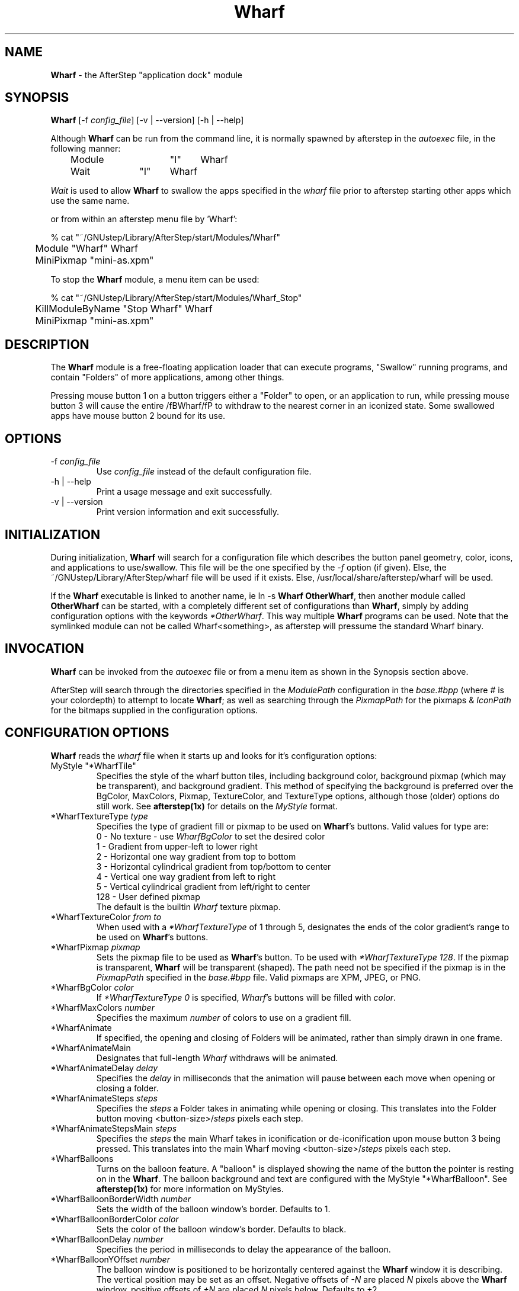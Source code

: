 .\" t
.\" @(#)Wharf.1		02/07/00
.TH Wharf 1.8 "Feb 7 2000" Wharf
.UC
.SH NAME
\fBWharf\fP \- the AfterStep "application dock" module

.SH SYNOPSIS
\fBWharf\fP [\-f \fIconfig_file\fP] [\-v | \--version] [\-h | \--help]
.sp
Although \fBWharf\fP can be run from the command line, it is normally 
spawned by afterstep in the \fIautoexec\fP file, in the following manner:
.nf
.sp
	Module		"I"	Wharf
	Wait		"I"	Wharf
.sp
.fi
\fIWait\fP is used to allow \fBWharf\fP to swallow the apps specified in the
\fIwharf\fP file prior to afterstep starting other apps which use the same
name.
.sp
or from within an afterstep menu file by 'Wharf':
.nf
.sp
% cat "~/GNUstep/Library/AfterStep/start/Modules/Wharf"
	Module "Wharf" Wharf
	MiniPixmap "mini-as.xpm"
.fi

To stop the \fBWharf\fP module, a menu item can be used:
.nf
.sp
% cat "~/GNUstep/Library/AfterStep/start/Modules/Wharf_Stop"
	KillModuleByName "Stop Wharf" Wharf
	MiniPixmap "mini-as.xpm"
.fi

.SH DESCRIPTION
The \fBWharf\fP module is a free-floating application loader that can
execute programs, "Swallow" running programs, and contain "Folders" of
more applications, among other things.

Pressing mouse button 1 on a button triggers either a "Folder" to open,
or an application to run, while pressing mouse button 3 will cause
the entire /fBWharf/fP to withdraw to the nearest corner in an iconized
state. Some swallowed apps have mouse button 2 bound for its use.

.SH OPTIONS
.IP "\-f \fIconfig_file\fP"
Use \fIconfig_file\fP instead of the default configuration file.

.IP "\-h | \--help"
Print a usage message and exit successfully.

.IP "\-v | \--version"
Print version information and exit successfully.

.SH INITIALIZATION
During initialization, \fBWharf\fP will search for a configuration
file which describes the button panel geometry, color, icons, and
applications to use/swallow. This file will be the one specified by the 
\fI\-f\fP option (if given).  Else, the ~/GNUstep/Library/AfterStep/wharf 
file will be used if it exists.  Else, /usr/local/share/afterstep/wharf 
will be used.

If the \fBWharf\fP executable is linked to another name, ie ln -s \fBWharf\fP
\fBOtherWharf\fP, then another module called \fBOtherWharf\fP can be started,
with a completely different set of configurations than \fBWharf\fP, simply by
adding configuration options with the keywords \fI*OtherWharf\fP.
This way multiple \fBWharf\fP programs can be used.  Note that the symlinked
module can not be called Wharf<something>, as afterstep will pressume
the standard Wharf binary.

.SH INVOCATION
\fBWharf\fP can be invoked from the \fIautoexec\fP file or from a menu
item as shown in the Synopsis section above.

AfterStep will search through the directories specified in the
\fIModulePath\fP configuration in the \fIbase.#bpp\fP (where # is your
colordepth) to attempt to locate \fBWharf\fP; as well as searching through
the \fIPixmapPath\fP for the pixmaps & \fIIconPath\fP for the bitmaps
supplied in the configuration options.

.SH CONFIGURATION OPTIONS
\fBWharf\fP reads the \fIwharf\fP file when it starts up and looks for
it's configuration options:

.IP "MyStyle ""*WharfTile"""
Specifies the style of the wharf button tiles, including background color, 
background pixmap (which may be transparent), and background gradient. 
This method of specifying the background is preferred over the BgColor, 
MaxColors, Pixmap, TextureColor, and TextureType options, although those 
(older) options do still work. See \fBafterstep(1x)\fP for details on the 
\fIMyStyle\fP format.

.IP "*WharfTextureType \fItype\fP"
Specifies the type of gradient fill or pixmap to be used on 
\fBWharf\fP's buttons.  Valid values for type are:
.nf
0 - No texture - use \fIWharfBgColor\fP to set the desired color
1 - Gradient from upper-left to lower right
2 - Horizontal one way gradient from top to bottom
3 - Horizontal cylindrical gradient from top/bottom to center
4 - Vertical one way gradient from left to right
5 - Vertical cylindrical gradient from left/right to center
128 - User defined pixmap
.fi
The default is the builtin \fIWharf\fP texture pixmap.

.IP "*WharfTextureColor \fIfrom\fP \fIto\fP"
When used with a \fI*WharfTextureType\fP of 1 through 5, designates the
ends of the color gradient's range to be used on \fBWharf\fP's buttons.

.IP "*WharfPixmap \fIpixmap\fP"
Sets the pixmap file to be used as \fBWharf\fP's button.  To be used
with \fI*WharfTextureType 128\fP. If the pixmap is transparent, 
\fBWharf\fP will be transparent (shaped). The path need not be specified 
if the pixmap is in the \fIPixmapPath\fP specified in the \fIbase.#bpp\fP 
file. Valid pixmaps are XPM, JPEG, or PNG.

.IP "*WharfBgColor \fIcolor\fP"
If \fI*WharfTextureType 0\fP is specified, \fIWharf\fP's buttons
will be filled with \fIcolor\fP.

.IP "*WharfMaxColors \fInumber\fP"
Specifies the maximum \fInumber\fP of colors to use on a gradient
fill.

.IP "*WharfAnimate"
If specified, the opening and closing of Folders will be animated, 
rather than simply drawn in one frame.

.IP "*WharfAnimateMain"
Designates that full-length \fIWharf\fP withdraws will be animated.

.IP "*WharfAnimateDelay \fIdelay\fP"
Specifies the \fIdelay\fP in milliseconds that the animation will pause
between each move when opening or closing a folder.

.IP "*WharfAnimateSteps \fIsteps\fP"
Specifies the \fIsteps\fP a Folder takes in animating while opening or
closing.  This translates into the Folder button moving
<button-size>/\fIsteps\fP pixels each step.

.IP "*WharfAnimateStepsMain \fIsteps\fP"
Specifies the \fIsteps\fP the main Wharf takes in iconification or
de-iconification upon mouse button 3 being pressed. This translates into
the main Wharf moving <button-size>/\fIsteps\fP pixels each step.

.IP "*WharfBalloons"
Turns on the balloon feature. A "balloon" is displayed showing the name 
of the button the pointer is resting on in the \fBWharf\fP. The balloon 
background and text are configured with the MyStyle "*WharfBalloon".
See \fBafterstep(1x)\fP for more information on MyStyles.

.IP "*WharfBalloonBorderWidth \fInumber\fP"
Sets the width of the balloon window's border. Defaults to 1.

.IP "*WharfBalloonBorderColor \fIcolor\fP"
Sets the color of the balloon window's border. Defaults to black.

.IP "*WharfBalloonDelay \fInumber\fP"
Specifies the period in milliseconds to delay the appearance of the balloon.

.IP "*WharfBalloonYOffset \fInumber\fP"
The balloon window is positioned to be horizontally centered against
the \fBWharf\fP window it is describing. The vertical position may be
set as an offset. Negative offsets of \fI-N\fP are placed \fIN\fP
pixels above the \fBWharf\fP window, positive offsets of \fI+N\fP are 
placed \fIN\fP pixels below. Defaults to +2.

.IP "*WharfFullPush"
If specified, the entire \fBWharf\fP button background will be offset down
and to the right 2 pixels when pushed.  Especially useful with
\fI*WharfNoBorder\fP textures.

.IP "*WharfNoPush"
If specified, the entire \fBWharf\fP button will not appear as if it is
being pushed in.

.IP "*WharfNoBorder"
Denotes that beveled borders should not be drawn around the \fBWharf\fP
button. Useful with textures or pixmaps that include their own bevels.

.IP "*WharfWithdrawStyle \fIstyle\fP"
Specifies the circumstances under which button 3 should cause the 
\fBWharf\fP to withdraw to a corner. If \fIstyle\fP is 0, button 3 will 
do nothing. If \fIstyle\fP is 1 (the default), a click on any button in 
the toplevel bar will cause \fBWharf\fP to withdraw to the nearest 
corner. If \fIstyle\fP is 2, a click on either the first or the last 
button in the toplevel bar will cause the withdrawal. The undocumented 
\fINoWithdraw\fP option, which does much the same thing, is deprecated - 
use \fIWithdrawStyle\fP instead.

.IP "*WharfForceSize"
If specified, will force pixmaps larger than 64x64 to the default
size of 64x64.  Pixmaps smaller than 64x64 are not supported.  This has
no effect on the icons used for applications.

.IP "*WharfRows \fIrows\fP"
Specifies the number of \fIrows\fP of buttons to be created. This will 
give your \fBWharf\fP a horizontal layout, with the number of rows equal 
to the number specified in \fIrows\fP. If unspecified, the number of rows 
will be set to 1.  If the \fIrows\fP are set to a number greater than 1, 
then there will be that number of rows with enough columns to satisfy the 
requested number of buttons.  Only one of \fI*WharfRows\fP or 
\fI*WharfColumns\fP should be specified.

.IP "*WharfColumns \fIcolumns\fP"
Specifies the number of \fIcolumns\fP of buttons to be created. This will 
give your \fBWharf\fP a vertical layout, with the number of columns equal 
to the number specificed in \fIcolumns\fP. If unspecified, the number of 
columns will be set to 1.  If the \fIcolumns\fP are set to a number 
greater than 1, then there will be that number of columns with enough 
rows to satisfy the requested number of buttons.  Only one of 
\fI*WharfRows\fP or \fI*WharfColumns\fP should be specified.

.IP "*WharfGeometry \fIgeometry\fP"
Specifies the \fBWharf\fP window location and/or size.  If the size is 
not specified, Wharf will auto-size itself in a reasonable manner. The 
\fIgeometry\fP is a standard X11 window geometry specification; see 
\fBXParseGeometry(3x)\fP, and \fBEXAMPLES\fP (below) for further details.

.IP "*Wharf \fIlabel-for-balloon icon command\fP"
The \fIlabel-for-balloon\fP is what appears in the \fIBalloons\fP if
balloons are used, otherwise this entry is still required.  Multiple 
entries can refer to the same wharf button by using the same 
\fIlabel-for-balloon\fP.

The \fIicon\fP field specifies an X11 bitmap file, XPM, JPEG, or PNG color
icon file or a comma-delimited set of pixmaps containing the icon(s) to
display on the button. These icon(s) will be displayed in front of the 
\fIWharfTextureColor\fP, \fIWharfPixmap\fP, or \fIWharfBgColor\fP, and 
behind any \fISwallow\fPed windows.  Transparent icons are allowed.

The \fIcommand\fP specifies an AfterStep built-in command (as described
in the afterstep man page) which should be executed when a button is 
pressed, or a \fBWharf\fP command.

.RE
.PP
.RS
The following \fBWharf\fP commands are available:

.IP "Swallow ""\fIwindow-name\fP"" \fIcommand\fP"
Causes \fBWharf\fP to run \fIcommand\fP, capture the first window whose 
name or resource is \fIwindow-name\fP, and display it in the associated 
button. The application window will be shrunk to fit the size of the 
button.

.IP "MaxSwallow ""\fIwindow-name\fP"" \fIcommand\fP"
Like \fISwallow\fP, except the button will be resized to fit the 
application.

.IP "SwallowModule ""\fIwindow-name\fP"" \fIcommand\fP"
Like \fISwallow\fP, except the \fIcommand\fP is an AfterStep module.

.IP "MaxSwallowModule ""\fIwindow-name\fP"" \fIcommand\fP"
Like \fIMaxSwallow\fP, except the \fIcommand\fP is an AfterStep module.

.IP "DropExec ""\fIlabel\fP"" \fIcommand %s %d\fP
Specifies a \fIcommand\fP to run when the associated button receives a 
Offix Drag & Drop event.  \fI%s\fP (if present) will be replaced with 
the dropped data, and \fI%d\fP (if present) will be replaced with the 
data type. See \fBEXAMPLES\fP below for an example.

.IP "Size \fIwidth\fP \fIheight\fP"
Sets the size of the associated button, overriding any other size 
consideration.

The \fBWharf\fP button size depends on several things.  The order of
precedence is:

.nf
1) Size definition
2) MaxSwallow'd window size
3) \fIWharfPixmap\fP size
4) Use 64x64.
.fi

.IP "Transient"
Specifies that this button will not perform any action, will not be 
pushable, and will not have an associated balloon.

.IP "Folder ""\fIfolder-name\fP"""
Defines a slide-out folder inside the current folder.  The following 
button definitions will be placed inside of the subfolder, until a 
\fI*Wharf ~Folder\fP line is encountered.  See the \fBEXAMPLES\fP 
section below for an example. Folders may be nested.

.SH FILES

.IP \fI/usr/local/share/afterstep/wharf\fP
The global configuration file for system wide defaults of all users.

.IP \fI$HOME/GNUstep/Library/AfterStep/wharf\fP
This file should be copied from the \fI/usr/local/share/afterstep/wharf\fP and edited to suit the user's specific requirements.  This file, if exists, will override the system wide default file.

.IP \fI/usr/local/share/afterstep/base.[8|15|16|24|32]bpp\fP
Contains the \fIIconPath\fP & \fIPixmapPath\fP global settings for the
\fBWharf\fP.

.IP \fI$HOME/GNUstep/Library/AfterStep/base.[8|15|16|24|32]bpp\fP
This file should be copied from the\fI/usr/local/share/afterstep/base.[8|15|16|24|32]bpp\fP and edited to suit the user's specific requirements for the \fIIconPath\fP & \fIPixmapPath\fP settings of the \fBWharf\fP.

.SH EXAMPLES
The \fIwharf\fP file shipped contains many examples, refer to the 
\fBCONFIGURATION OPTIONS\fP section above for its configuration options.

\fBWharf\fP geometries are fundamentally an offset with a value of pixels 
from a specified corner of the screen, with format [+-]X[+-]Y. The + and - 
definitions for the offset specify which corner of the screen to place 
\fBWharf\fP in. Here's a nifty picture to illustrate:

.nf
________________
|++          -+|
|              |
|              |
|              |
|+-          --|
----------------
.fi

For example, \fIGeometry\fP -5-5 would place \fBWharf\fP in the lower 
right hand corner, 5 pixels left and 5 pixels up from the corner.

To create slide-out folders in \fBWharf\fP the following format must 
be used:
.nf

*Wharf files Folders.xpm,3_dots.xpm Folder
*Wharf xftp 3DRings.xpm	Exec "" xftp &
*Wharf xdir FolderDeposit.xpm Exec "" xdir &
*Wharf moxfm FilingCabinet.xpm Exec "" moxfm &
*Wharf ~Folder

.fi
The first line of this set tells Wharf that this button definition will 
be a folder.  All of the button definitions between the \fIFolder\fP and 
the line with the definition of \fI*Wharf ~Folder\fP will appear on the 
"files" folder when it is exposed.  To expose the "files" folder simply 
click on the Wharf button with the Folders.xpm icon showing.  A button 
bar will appear perpendicular to your Wharf bar and toward the center of 
the screen.  On this smaller bar will be the three icons that were configured 
between the \fIFolder\fP and \fI~Folder\fP parts of the \fBWharf\fP 
configuration.  Folders may be nested.
 

\fBWharf\fP supports the OffiX Drag and Drop standard.  The following is 
an example of a \fIDropExec\fP line:
.nf

*Wharf trash Recyler.xpm DropExec "" rm %s
*Wharf trash - Restart "" afterstep

.fi

The button will restart AfterStep when pushed.  If a file is dragged
onto into it, \fIrm\fP will be called with \fI%s\fP being replaced 
by the dropped filename.

.SH AUTHORS
Beat Christen <bchriste@iiic.ethz.ch>
.nf
Frank Fejes <frank@ssax.com>
.nf
Alfredo Kengi Kojima <kojima@inf.ufrgs.br>
.nf
Dan Weeks <dan@mango.sfasu.edu>
.nf
Bo Yang <eric@coeus.ucsd.edu>
.nf
Robert Nation
.nf
David Mihm <dmihm@swbell.net> [Man page]
.nf
Ethan Fischer <allanon@crystaltokyo.com>

.SH SEE ALSO
.BR afterstep (1),
.BR Pager (1),
.BR X (1),
.BR Zharf (1)
